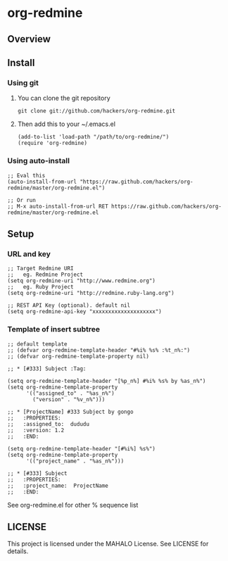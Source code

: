 * org-redmine
** Overview
** Install
*** Using git
    1. You can clone the git repository
       : git clone git://github.com/hackers/org-redmine.git

    2. Then add this to your ~/.emacs.el
       : (add-to-list 'load-path "/path/to/org-redmine/")
       : (require 'org-redmine)

*** Using auto-install
    : ;; Eval this 
    : (auto-install-from-url "https://raw.github.com/hackers/org-redmine/master/org-redmine.el")
    : 
    : ;; Or run
    : ;; M-x auto-install-from-url RET https://raw.github.com/hackers/org-redmine/master/org-redmine.el
** Setup
*** URL and key
    : ;; Target Redmine URI
    : ;;   eg. Redmine Project
    : (setq org-redmine-uri "http://www.redmine.org")
    : ;;   eg. Ruby Project
    : (setq org-redmine-uri "http://redmine.ruby-lang.org")
    : 
    : ;; REST API Key (optional). default nil
    : (setq org-redmine-api-key "xxxxxxxxxxxxxxxxxxxx")
*** Template of insert subtree
    : ;; default template
    : ;; (defvar org-redmine-template-header "#%i% %s% :%t_n%:")
    : ;; (defvar org-redmine-template-property nil)
    : 
    : ;; * [#333] Subject :Tag:
    :  
    : (setq org-redmine-template-header "[%p_n%] #%i% %s% by %as_n%")
    : (setq org-redmine-template-property
    :       '(("assigned_to" . "%as_n%")
    :         ("version" . "%v_n%")))
    :  
    : ;; * [ProjectName] #333 Subject by gongo
    : ;;   :PROPERTIES:
    : ;;   :assigned_to:  dududu
    : ;;   :version: 1.2
    : ;;   :END:
    :  
    : (setq org-redmine-template-header "[#%i%] %s%")
    : (setq org-redmine-template-property
    :       '(("project_name" . "%as_n%")))
    :  
    : ;; * [#333] Subject
    : ;;   :PROPERTIES:
    : ;;   :project_name:  ProjectName
    : ;;   :END:

    See org-redmine.el for other % sequence list
    
** LICENSE
   This project is licensed under the MAHALO License. See LICENSE for details.
